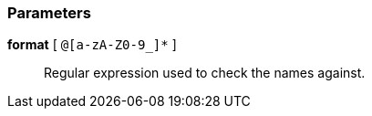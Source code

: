 === Parameters

*format* [ `+@[a-zA-Z0-9_]*+` ]::
  Regular expression used to check the names against.

